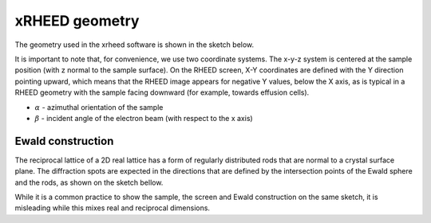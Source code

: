 xRHEED geometry
=======================

The geometry used in the xrheed software is shown in the sketch below.


.. image:: _static/xRHEED_geometry.svg
   :alt: xRHEED geometry sketch
   :align: center
   :width: 80%

It is important to note that, for convenience, we use two coordinate systems.
The x-y-z system is centered at the sample position (with z normal to the sample surface).
On the RHEED screen, X-Y coordinates are defined with the Y direction pointing upward, which means that the RHEED image appears for negative Y values, below the X axis, as is typical in a RHEED geometry with the sample facing downward (for example, towards effusion cells).

- :math:`\alpha` - azimuthal orientation of the sample
- :math:`\beta` - incident angle of the electron beam (with respect to the x axis)


Ewald construction
------------------

The reciprocal lattice of a 2D real lattice has a form of regularly distributed rods that are normal to a crystal surface plane.
The diffraction spots are expected in the directions that are defined by the intersection points of the Ewald sphere and the rods,
as shown on the sketch bellow.


.. image:: _static/Ewald_construction.svg
   :alt: Ewald construction
   :align: center
   :width: 80%

While it is a common practice to show the sample, the screen and Ewald construction on the same sketch, it is misleading while this mixes real and reciprocal dimensions.

   